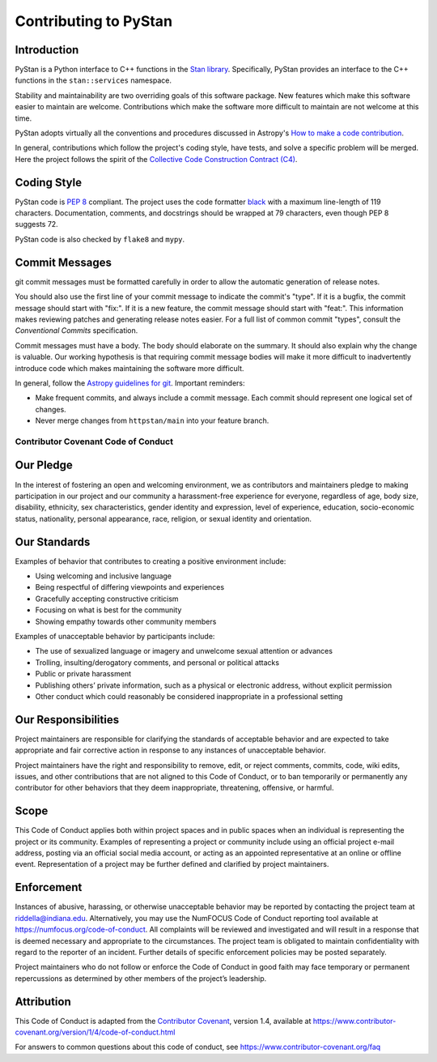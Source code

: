 ======================
Contributing to PyStan
======================

Introduction
------------

PyStan is a Python interface to C++ functions in the `Stan library`_.
Specifically, PyStan provides an interface to the C++ functions in the ``stan::services`` namespace.

Stability and maintainability are two overriding goals of this software package.
New features which make this software easier to maintain are welcome.
Contributions which make the software more difficult to maintain are not welcome at this time.

PyStan adopts virtually all the conventions and procedures discussed in Astropy's `How to make a
code contribution`_.

In general, contributions which follow the project's coding style, have tests, and solve a specific
problem will be merged. Here the project follows the spirit of the `Collective Code Construction
Contract (C4)`_.

.. _Stan library: https://mc-stan.org
.. _How to make a code contribution: http://docs.astropy.org/en/stable/development/workflow/development_workflow.html
.. _Collective Code Construction Contract (C4): https://rfc.zeromq.org/spec:42/C4/

Coding Style
------------

PyStan code is `PEP 8`_ compliant. The project uses the code formatter black_ with a maximum
line-length of 119 characters. Documentation, comments, and docstrings should be wrapped at 79 characters, even though PEP 8 suggests 72.

.. _PEP 8: https://www.python.org/dev/peps/pep-0008/
.. _black: https://pypi.org/project/black/

PyStan code is also checked by ``flake8`` and ``mypy``.

Commit Messages
---------------

git commit messages must be formatted carefully in order to allow the automatic generation of release notes.

You should also use the first line of your commit message to indicate the commit's "type". If it
is a bugfix, the commit message should start with "fix:". If it is a new feature, the commit
message should start with "feat:". This information makes reviewing patches and generating
release notes easier. For a full list of common commit "types", consult the `Conventional Commits` specification.

Commit messages must have a body.
The body should elaborate on the summary.
It should also explain why the change is valuable.
Our working hypothesis is that requiring commit message bodies will make it more difficult to inadvertently introduce code which makes maintaining the software more difficult.

In general, follow the `Astropy guidelines for git`_. Important reminders:

* Make frequent commits, and always include a commit message. Each commit
  should represent one logical set of changes.
* Never merge changes from ``httpstan/main`` into your feature branch.

.. _Conventional Commits: https://www.conventionalcommits.org/en/v1.0.0-beta.4/#summary
.. _Astropy guidelines for git: https://astropy.readthedocs.io/en/latest/development/workflow/development_workflow.html#astropy-guidelines-for-git

Contributor Covenant Code of Conduct
====================================

Our Pledge
----------

In the interest of fostering an open and welcoming environment, we as
contributors and maintainers pledge to making participation in our
project and our community a harassment-free experience for everyone,
regardless of age, body size, disability, ethnicity, sex
characteristics, gender identity and expression, level of experience,
education, socio-economic status, nationality, personal appearance,
race, religion, or sexual identity and orientation.

Our Standards
-------------

Examples of behavior that contributes to creating a positive environment
include:

-  Using welcoming and inclusive language
-  Being respectful of differing viewpoints and experiences
-  Gracefully accepting constructive criticism
-  Focusing on what is best for the community
-  Showing empathy towards other community members

Examples of unacceptable behavior by participants include:

-  The use of sexualized language or imagery and unwelcome sexual
   attention or advances
-  Trolling, insulting/derogatory comments, and personal or political
   attacks
-  Public or private harassment
-  Publishing others’ private information, such as a physical or
   electronic address, without explicit permission
-  Other conduct which could reasonably be considered inappropriate in a
   professional setting

Our Responsibilities
--------------------

Project maintainers are responsible for clarifying the standards of
acceptable behavior and are expected to take appropriate and fair
corrective action in response to any instances of unacceptable behavior.

Project maintainers have the right and responsibility to remove, edit,
or reject comments, commits, code, wiki edits, issues, and other
contributions that are not aligned to this Code of Conduct, or to ban
temporarily or permanently any contributor for other behaviors that they
deem inappropriate, threatening, offensive, or harmful.

Scope
-----

This Code of Conduct applies both within project spaces and in public
spaces when an individual is representing the project or its community.
Examples of representing a project or community include using an
official project e-mail address, posting via an official social media
account, or acting as an appointed representative at an online or
offline event. Representation of a project may be further defined and
clarified by project maintainers.

Enforcement
-----------

Instances of abusive, harassing, or otherwise unacceptable behavior may
be reported by contacting the project team at riddella@indiana.edu.
Alternatively, you may use the NumFOCUS Code of Conduct reporting tool
available at https://numfocus.org/code-of-conduct.
All complaints will be reviewed and investigated and will result in a
response that is deemed necessary and appropriate to the circumstances.
The project team is obligated to maintain confidentiality with regard to
the reporter of an incident. Further details of specific enforcement
policies may be posted separately.

Project maintainers who do not follow or enforce the Code of Conduct in
good faith may face temporary or permanent repercussions as determined
by other members of the project’s leadership.

Attribution
-----------

This Code of Conduct is adapted from the `Contributor
Covenant <https://www.contributor-covenant.org>`__, version 1.4,
available at
https://www.contributor-covenant.org/version/1/4/code-of-conduct.html

For answers to common questions about this code of conduct, see
https://www.contributor-covenant.org/faq
